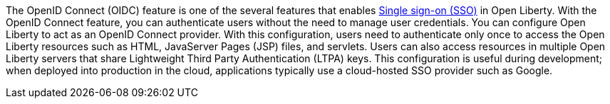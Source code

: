 The OpenID Connect (OIDC) feature is one of the several features that enables xref:ROOT:single-sign-on.adoc[Single sign-on (SSO)] in Open Liberty.
With the OpenID Connect feature, you can authenticate users without the need to manage user credentials.
You can configure Open Liberty to act as an OpenID Connect provider.
With this configuration, users need to authenticate only once to access the Open Liberty resources such as HTML, JavaServer Pages (JSP) files, and servlets.
Users can also access resources in multiple Open Liberty servers that share Lightweight Third Party Authentication (LTPA) keys.
This configuration is useful during development; when deployed into production in the cloud, applications typically use a cloud-hosted SSO provider such as Google.

